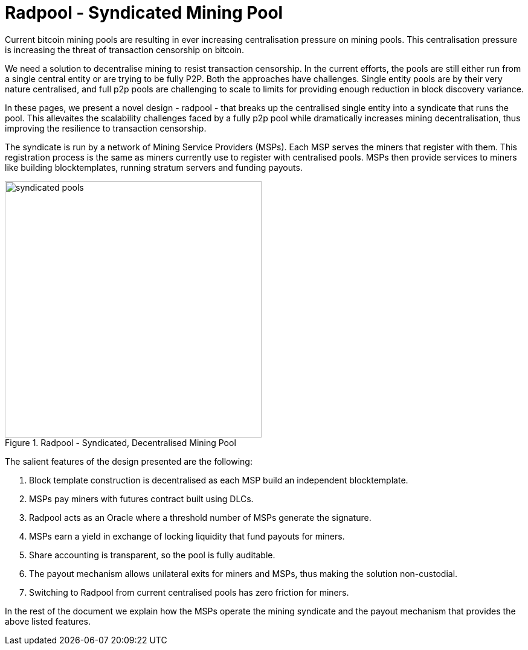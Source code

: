 = Radpool - Syndicated Mining Pool

Current bitcoin mining pools are resulting in ever increasing
centralisation pressure on mining pools. This centralisation pressure
is increasing the threat of transaction censorship on bitcoin.

We need a solution to decentralise mining to resist transaction
censorship. In the current efforts, the pools are still either run
from a single central entity or are trying to be fully P2P. Both the
approaches have challenges. Single entity pools are by their very
nature centralised, and full p2p pools are challenging to scale to
limits for providing enough reduction in block discovery variance.

In these pages, we present a novel design - radpool - that breaks up
the centralised single entity into a syndicate that runs the
pool. This allevaites the scalability challenges faced by a fully p2p
pool while dramatically increases mining decentralisation, thus
improving the resilience to transaction censorship.

The syndicate is run by a network of Mining Service Providers
(MSPs). Each MSP serves the miners that register with them. This
registration process is the same as miners currently use to register
with centralised pools. MSPs then provide services to miners like
building blocktemplates, running stratum servers and funding payouts.

.Radpool - Syndicated, Decentralised Mining Pool
image::radpool-syndicated-pool.png["syndicated pools",425,425]

The salient features of the design presented are the following:

. Block template construction is decentralised as each MSP build an independent blocktemplate.
. MSPs pay miners with futures contract built using DLCs.
. Radpool acts as an Oracle where a threshold number of MSPs generate the signature.
. MSPs earn a yield in exchange of locking liquidity that fund payouts for miners.
. Share accounting is transparent, so the pool is fully auditable.
. The payout mechanism allows unilateral exits for miners and MSPs, thus making the solution non-custodial.
. Switching to Radpool from current centralised pools has zero friction for miners.

In the rest of the document we explain how the MSPs operate the mining
syndicate and the payout mechanism that provides the above listed features.
